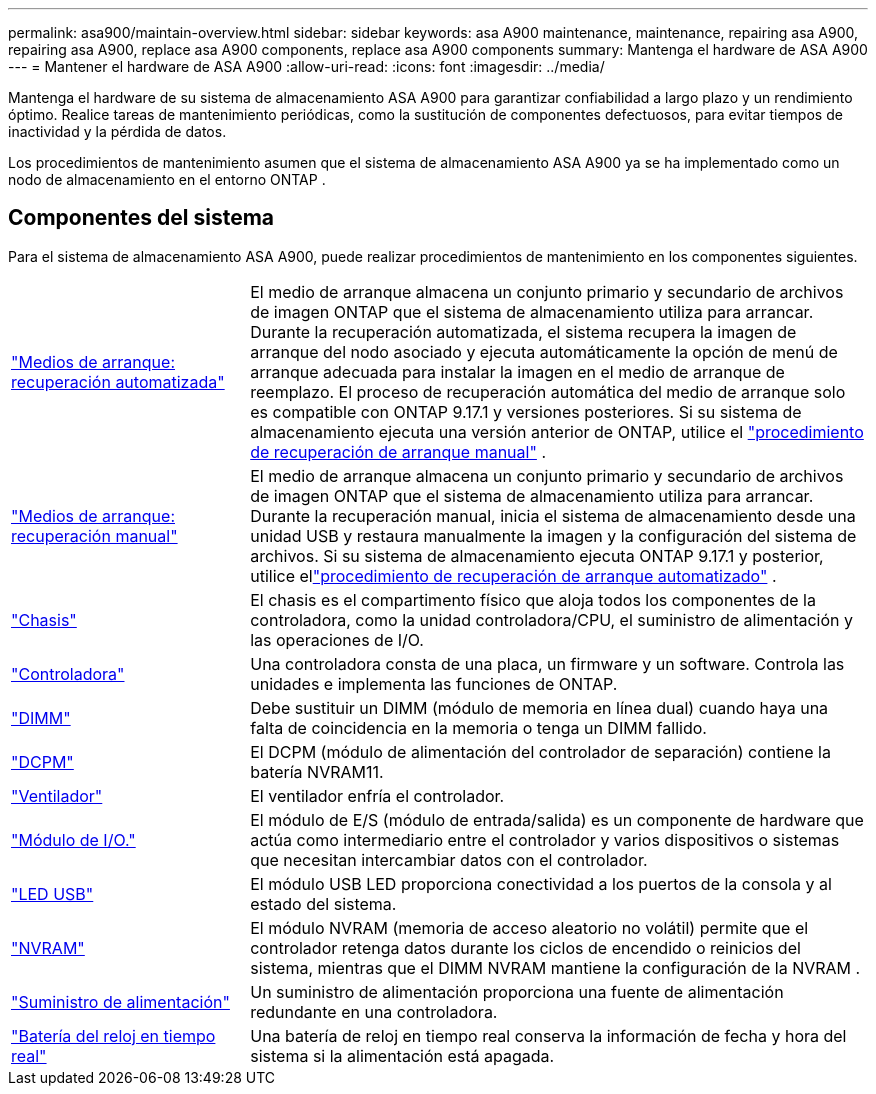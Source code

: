 ---
permalink: asa900/maintain-overview.html 
sidebar: sidebar 
keywords: asa A900 maintenance, maintenance, repairing asa A900, repairing asa A900, replace asa A900 components, replace asa A900 components 
summary: Mantenga el hardware de ASA A900 
---
= Mantener el hardware de ASA A900
:allow-uri-read: 
:icons: font
:imagesdir: ../media/


[role="lead"]
Mantenga el hardware de su sistema de almacenamiento ASA A900 para garantizar confiabilidad a largo plazo y un rendimiento óptimo. Realice tareas de mantenimiento periódicas, como la sustitución de componentes defectuosos, para evitar tiempos de inactividad y la pérdida de datos.

Los procedimientos de mantenimiento asumen que el sistema de almacenamiento ASA A900 ya se ha implementado como un nodo de almacenamiento en el entorno ONTAP .



== Componentes del sistema

Para el sistema de almacenamiento ASA A900, puede realizar procedimientos de mantenimiento en los componentes siguientes.

[cols="25,65"]
|===


 a| 
link:bootmedia-replace-workflow-bmr.html["Medios de arranque: recuperación automatizada"]
 a| 
El medio de arranque almacena un conjunto primario y secundario de archivos de imagen ONTAP que el sistema de almacenamiento utiliza para arrancar.  Durante la recuperación automatizada, el sistema recupera la imagen de arranque del nodo asociado y ejecuta automáticamente la opción de menú de arranque adecuada para instalar la imagen en el medio de arranque de reemplazo. El proceso de recuperación automática del medio de arranque solo es compatible con ONTAP 9.17.1 y versiones posteriores. Si su sistema de almacenamiento ejecuta una versión anterior de ONTAP, utilice el link:bootmedia-replace-workflow.html["procedimiento de recuperación de arranque manual"] .



 a| 
link:bootmedia-replace-workflow.html["Medios de arranque: recuperación manual"]
 a| 
El medio de arranque almacena un conjunto primario y secundario de archivos de imagen ONTAP que el sistema de almacenamiento utiliza para arrancar. Durante la recuperación manual, inicia el sistema de almacenamiento desde una unidad USB y restaura manualmente la imagen y la configuración del sistema de archivos.  Si su sistema de almacenamiento ejecuta ONTAP 9.17.1 y posterior, utilice ellink:bootmedia-replace-workflow-bmr.html["procedimiento de recuperación de arranque automatizado"] .



 a| 
link:chassis_replace_overview.html["Chasis"]
 a| 
El chasis es el compartimento físico que aloja todos los componentes de la controladora, como la unidad controladora/CPU, el suministro de alimentación y las operaciones de I/O.



 a| 
link:controller_replace_overview.html["Controladora"]
 a| 
Una controladora consta de una placa, un firmware y un software. Controla las unidades e implementa las funciones de ONTAP.



 a| 
link:dimm_replace.html["DIMM"]
 a| 
Debe sustituir un DIMM (módulo de memoria en línea dual) cuando haya una falta de coincidencia en la memoria o tenga un DIMM fallido.



 a| 
link:dcpm-nvram11-battery-replace.html["DCPM"]
 a| 
El DCPM (módulo de alimentación del controlador de separación) contiene la batería NVRAM11.



 a| 
link:fan_swap_out.html["Ventilador"]
 a| 
El ventilador enfría el controlador.



 a| 
link:pci_cards_and_risers_replace.html["Módulo de I/O."]
 a| 
El módulo de E/S (módulo de entrada/salida) es un componente de hardware que actúa como intermediario entre el controlador y varios dispositivos o sistemas que necesitan intercambiar datos con el controlador.



 a| 
link:led_module_replace.html["LED USB"]
 a| 
El módulo USB LED proporciona conectividad a los puertos de la consola y al estado del sistema.



 a| 
link:nvram_module_or_nvram_dimm_replacement.html["NVRAM"]
 a| 
El módulo NVRAM (memoria de acceso aleatorio no volátil) permite que el controlador retenga datos durante los ciclos de encendido o reinicios del sistema, mientras que el DIMM NVRAM mantiene la configuración de la NVRAM .



 a| 
link:power_supply_swap_out.html["Suministro de alimentación"]
 a| 
Un suministro de alimentación proporciona una fuente de alimentación redundante en una controladora.



 a| 
link:rtc_battery_replace.html["Batería del reloj en tiempo real"]
 a| 
Una batería de reloj en tiempo real conserva la información de fecha y hora del sistema si la alimentación está apagada.

|===